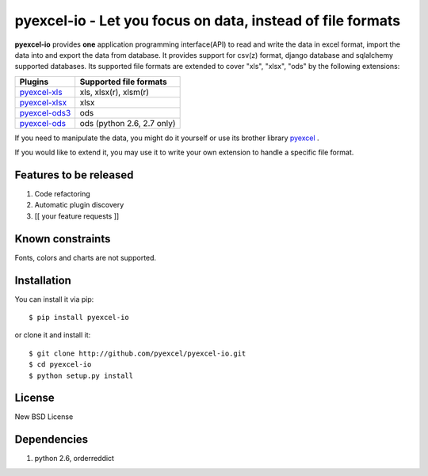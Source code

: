 ================================================================================
pyexcel-io - Let you focus on data, instead of file formats
================================================================================

.. image:: https://api.travis-ci.org/pyexcel/pyexcel-io.png
    :target: http://travis-ci.org/pyexcel/pyexcel-io

.. image:: https://codecov.io/github/pyexcel/pyexcel-io/coverage.png
    :target: https://codecov.io/github/pyexcel/pyexcel-io

.. image:: https://readthedocs.org/projects/pyexcel-io/badge/?version=latest
    :target: http://pyexcel-io.readthedocs.org/en/latest/

**pyexcel-io** provides **one** application programming interface(API) to read
and write the data in excel format, import the data into and export the data
from database. It provides support for csv(z) format, django database and
sqlalchemy supported databases. Its supported file formats are extended to cover
"xls", "xlsx", "ods" by the following extensions:

================ ==================================
Plugins          Supported file formats            
================ ==================================
`pyexcel-xls`_   xls, xlsx(r), xlsm(r)
`pyexcel-xlsx`_  xlsx
`pyexcel-ods3`_  ods
`pyexcel-ods`_   ods (python 2.6, 2.7 only)        
================ ==================================

.. _pyexcel-xls: https://github.com/pyexcel/pyexcel-xls
.. _pyexcel-xlsx: https://github.com/pyexcel/pyexcel-xlsx
.. _pyexcel-ods: https://github.com/pyexcel/pyexcel-ods
.. _pyexcel-ods3: https://github.com/pyexcel/pyexcel-ods3

If you need to manipulate the data, you might do it yourself or use its brother
library `pyexcel <https://github.com/pyexcel/pyexcel>`__ .

If you would like to extend it, you may use it to write your own
extension to handle a specific file format.

Features to be released
================================================================================

1. Code refactoring
2. Automatic plugin discovery
3. [[ your feature requests ]]

Known constraints
================================================================================

Fonts, colors and charts are not supported. 


Installation
================================================================================


You can install it via pip::

    $ pip install pyexcel-io


or clone it and install it::

    $ git clone http://github.com/pyexcel/pyexcel-io.git
    $ cd pyexcel-io
    $ python setup.py install


License
===========

New BSD License


Dependencies
============

1. python 2.6, orderreddict
